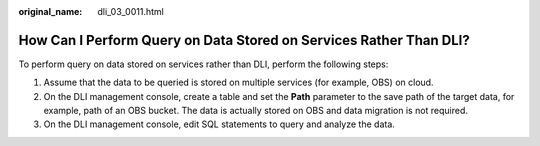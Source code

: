:original_name: dli_03_0011.html

.. _dli_03_0011:

How Can I Perform Query on Data Stored on Services Rather Than DLI?
===================================================================

To perform query on data stored on services rather than DLI, perform the following steps:

#. Assume that the data to be queried is stored on multiple services (for example, OBS) on cloud.
#. On the DLI management console, create a table and set the **Path** parameter to the save path of the target data, for example, path of an OBS bucket. The data is actually stored on OBS and data migration is not required.
#. On the DLI management console, edit SQL statements to query and analyze the data.
